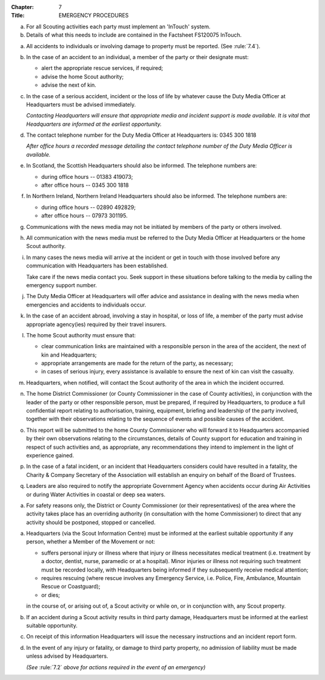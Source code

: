 :Chapter: 7
:Title: EMERGENCY PROCEDURES



.. rule:: Communication

a. For all Scouting activities each party must implement an 'InTouch' system.

b. Details of what this needs to include are contained in the Factsheet FS120075 InTouch.



.. rule:: Emergency Procedures

a. All accidents to individuals or involving damage to property must be reported. (See :rule:`7.4`).

b. In the case of an accident to an individual, a member of the party or their designate must:

   * alert the appropriate rescue services, if required;
   * advise the home Scout authority;
   * advise the next of kin.

c. In the case of a serious accident, incident or the loss of life by whatever cause the Duty Media Officer at Headquarters must be advised immediately.

   *Contacting Headquarters will ensure that appropriate media and incident support is made available. It is vital that Headquarters are informed at the earliest opportunity.*

d. The contact telephone number for the Duty Media Officer at Headquarters is: 0345 300 1818

   *After office hours a recorded message detailing the contact telephone number of the Duty Media Officer is available.*

e. In Scotland, the Scottish Headquarters should also be informed. The telephone numbers are:

   * during office hours -- 01383 419073;
   * after office hours -- 0345 300 1818

f. In Northern Ireland, Northern Ireland Headquarters should also be informed. The telephone numbers are:

   * during office hours -- 02890 492829;
   * after office hours -- 07973 301195.

g. Communications with the news media may not be initiated by members of the party or others involved.

h. All communication with the news media must be referred to the Duty Media Officer at Headquarters or the home Scout authority.

i. In many cases the news media will arrive at the incident or get in touch with those involved before any communication with Headquarters has been established.

   Take care if the news media contact you. Seek support in these situations before talking to the media by calling the emergency support number.

j. The Duty Media Officer at Headquarters will offer advice and assistance in dealing with the news media when emergencies and accidents to individuals occur.

k. In the case of an accident abroad, involving a stay in hospital, or loss of life, a member of the party must advise appropriate agency(ies) required by their travel insurers.

l. The home Scout authority must ensure that:

   * clear communication links are maintained with a responsible person in the area of the accident, the next of kin and Headquarters;
   * appropriate arrangements are made for the return of the party, as necessary;
   * in cases of serious injury, every assistance is available to ensure the next of kin can visit the casualty.

m. Headquarters, when notified, will contact the Scout authority of the area in which the incident occurred.

n. The home District Commissioner (or County Commissioner in the case of County activities), in conjunction with the leader of the party or other responsible person, must be prepared, if required by Headquarters, to produce a full confidential report relating to authorisation, training, equipment, briefing and leadership of the party involved, together with their observations relating to the sequence of events and possible causes of the accident.

o. This report will be submitted to the home County Commissioner who will forward it to Headquarters accompanied by their own observations relating to the circumstances, details of County support for education and training in respect of such activities and, as appropriate, any recommendations they intend to implement in the light of experience gained.

p. In the case of a fatal incident, or an incident that Headquarters considers could have resulted in a fatality, the Charity & Company Secretary of the Association will establish an enquiry on behalf of the Board of Trustees.

q. Leaders are also required to notify the appropriate Government Agency when accidents occur during Air Activities or during Water Activities in coastal or deep sea waters.



.. rule:: Overriding Controls

a. For safety reasons only, the District or County Commissioner (or their representatives) of the area where the activity takes place has an overriding authority (in consultation with the home Commissioner) to direct that any activity should be postponed, stopped or cancelled.



.. rule:: Accident Reporting

a. Headquarters (via the Scout Information Centre) must be informed at the earliest suitable opportunity if any person, whether a Member of the Movement or not:

   * suffers personal injury or illness where that injury or illness necessitates medical treatment (i.e. treatment by a doctor, dentist, nurse, paramedic or at a hospital). Minor injuries or illness not requiring such treatment must be recorded locally, with Headquarters being informed if they subsequently receive medical attention;
   * requires rescuing (where rescue involves any Emergency Service, i.e. Police, Fire, Ambulance, Mountain Rescue or Coastguard);
   * or dies;

   in the course of, or arising out of, a Scout activity or while on, or in conjunction with, any Scout property.

b. If an accident during a Scout activity results in third party damage, Headquarters must be informed at the earliest suitable opportunity.

c. On receipt of this information Headquarters will issue the necessary instructions and an incident report form.

d. In the event of any injury or fatality, or damage to third party property, no admission of liability must be made unless advised by Headquarters.

   *(See* :rule:`7.2` *above for actions required in the event of an emergency)*
